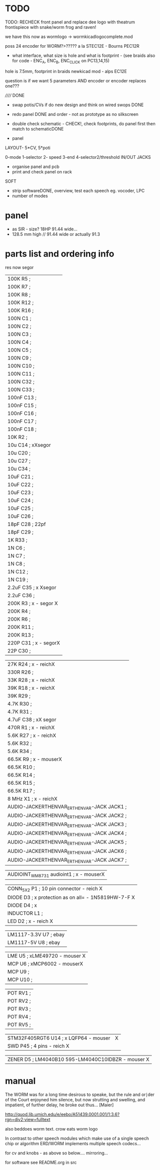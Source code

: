* TODO

TODO: RECHECK front panel and replace dee logo with theatrum frontispiece with snake/worm frog and raven!

we have this now as wormlogo -> wormkicadlogocomplete.mod

poss 24 encoder for WORM?>????? a la STEC12E - Bourns PEC12R

- what interface, what size is hole and what is footprint - (see
  braids also for code - ENC_A, ENC_B, ENC_CLICK on PC13,14,15)

hole is 7.5mm, footprint in braids newkicad mod - alps EC12E

question is if we want 5 parameters AND encoder or encoder replaces one???

//////
DONE

- swap potis/CVs if do new design and think on wired swops DONE

- redo panel DONE and order - not as prototype as no silkscreen

- double check schematic - CHECK!, check footprints, do panel first then match to schematicDONE

- panel

LAYOUT- 5*CV, 5*poti

0-mode
1-selector
2- speed
3-end
4-selector2/threshold
IN/OUT JACKS

- organise panel and pcb
- print and check panel on rack

SOFT

- strip softwareDONE, overview, test each speech eg. vocoder, LPC
- number of modes

* panel

- as SIR - size? 18HP 91.44 wide...
- 128.5 mm high // 91.44 wide or actually 91.3

* parts list and ordering info

res now segor

| 100K         R5        ;              
| 100K         R7        ;             
| 100K         R8        ;             
| 100K         R12       ;            
| 100K         R16       ;             
| 100N         C1        ;             
| 100N         C2        ;             
| 100N         C3        ;             
| 100N         C4        ;             
| 100N         C5        ;             
| 100N         C9        ;             
| 100N         C10       ;             
| 100N         C11       ;             
| 100N         C32       ;             
| 100N         C33       ;             
| 100nF        C13       ;             
| 100nF        C15       ;             
| 100nF        C16       ;             
| 100nF        C17       ;             
| 100nF        C18       ;             
| 10K          R2        ;             
| 10u          C14       ; xXsegor            
| 10u          C20       ;             
| 10u          C27       ;             
| 10u          C34       ;             
| 10uF         C21       ;             
| 10uF         C22       ;             
| 10uF         C23       ;             
| 10uF         C24       ;             
| 10uF         C25       ;             
| 10uF         C26       ;             
| 18pF         C28       ; 22pf            
| 18pF         C29       ;             
| 1K           R33       ;             
| 1N           C6        ;             
| 1N           C7        ;             
| 1N           C8        ;             
| 1N           C12       ;             
| 1N           C19       ;             
| 2.2uF        C35       ; x Xsegor           
| 2.2uF        C36       ;            
| 200K         R3        ; x - segor X
| 200K         R4        ;             
| 200K         R6        ;             
| 200K         R11       ;             
| 200K         R13       ;             
| 220P         C31       ; x - segorX         
| 22P          C30       ;             

| 27K          R24       ; x - reichX           
| 330R         R26       ;             
| 33K          R28       ; x - reichX           
| 39K          R18       ; x - reichX           
| 39K          R29       ;             
| 4.7K         R30       ;             
| 4.7K         R31       ;             
| 4.7uF        C38       ; xX segor            
| 470R         R1        ; x - reichX           
| 5.6K         R27       ; x - reichX           
| 5.6K         R32       ;             
| 5.6K         R34       ;             
| 66.5K        R9        ; x - mouserX           
| 66.5K        R10       ;             
| 66.5K        R14       ;             
| 66.5K        R15       ;             
| 66.5K        R17       ;             
| 8 MHz        X1        ; x - reichX            
| AUDIO-JACKERTHENVAR_ERTHENVAR-JACK JACK1     ;             
| AUDIO-JACKERTHENVAR_ERTHENVAR-JACK JACK2     ;             
| AUDIO-JACKERTHENVAR_ERTHENVAR-JACK JACK3     ;             
| AUDIO-JACKERTHENVAR_ERTHENVAR-JACK JACK4     ;             
| AUDIO-JACKERTHENVAR_ERTHENVAR-JACK JACK5     ;             
| AUDIO-JACKERTHENVAR_ERTHENVAR-JACK JACK6     ;             
| AUDIO-JACKERTHENVAR_ERTHENVAR-JACK JACK7     ;             

| AUDIOINT_WM8731 audioint1 ; x - mouserX                            |

| CONN_5X2     P1        ; 10 pin connector - reich X                |
| DIODE        D3        ; x protection as on all=  - 1N5819HW-7-F X |
| DIODE        D4        ; x                                         |
| INDUCTOR     L1        ;                                           |
| LED          D2        ; x - reich X                               |

| LM1117-3.3V  U7        ; ebay                                      |
| LM1117-5V    U8        ; ebay                                      |

| LME          U5        ; xLME49720 - mouser X                      |
| MCP          U6        ; xMCP6002 - mouserX                        |
| MCP          U9        ;                                           |
| MCP          U10       ;                                           |

| POT          RV1       ;                                           |
| POT          RV2       ;                                           |
| POT          RV3       ;                                           |
| POT          RV4       ;                                           |
| POT          RV5       ;                                           |

| STM32F405RGT6 U14      ; x LQFP64 - mouser  |X
| SWD          P45       ; 4 pins - reich X   |

| ZENER        D5        ; LM4040B10   595-LM4040C10IDBZR  - mouser  X



* manual 

The WORM was for a long time desirous to speake, but the rule and
or∣der of the Court enjoyned him silence, but now strutting and
swelling, and impatient, of further delay, he broke out thus... [Maier]

http://quod.lib.umich.edu/e/eebo/A51439.0001.001/1:3.6?rgn=div2;view=fulltext

also beddoes worm text. crow eats worm logo

In contrast to other speech modules which make use of a single speech
chip or algorithm ERD/WORM implements multiple speech codecs...

for cv and knobs - as above so below.... mirroring...


for software see README.org in src
